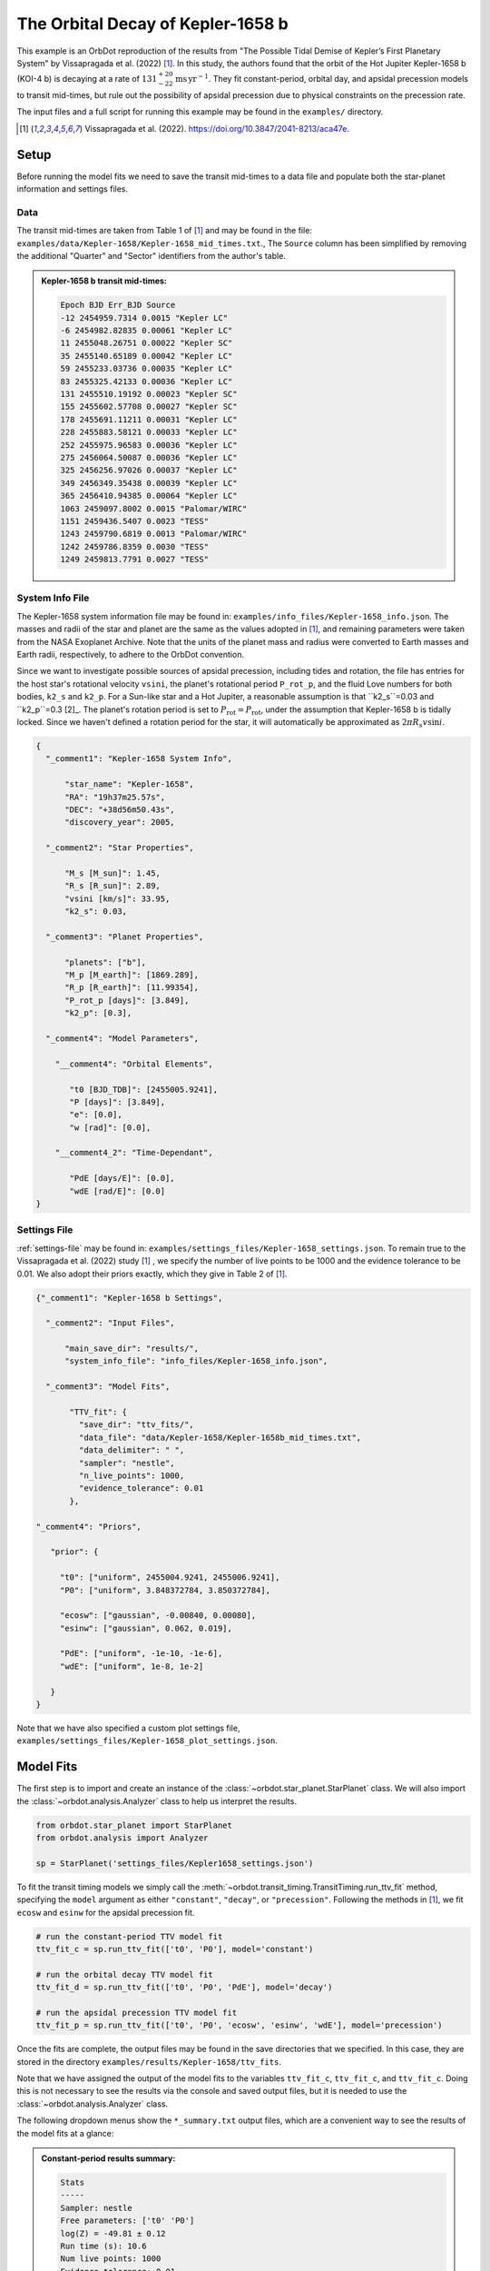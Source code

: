 .. _example-kepler1568:

**********************************
The Orbital Decay of Kepler-1658 b
**********************************

This example is an OrbDot reproduction of the results from "The Possible Tidal Demise of Kepler’s First Planetary System" by Vissapragada et al. (2022) [1]_. In this study, the authors found that the orbit of the Hot Jupiter Kepler-1658 b (KOI-4 b) is decaying at a rate of :math:`131^{+20}_{-22} \mathrm{ms}\,\mathrm{yr}^{-1}`. They fit constant-period, orbital day, and apsidal precession models to transit mid-times, but rule out the possibility of apsidal precession due to physical constraints on the precession rate.

The input files and a full script for running this example may be found in the ``examples/`` directory.

.. [1] Vissapragada et al. (2022). https://doi.org/10.3847/2041-8213/aca47e.

Setup
=====
Before running the model fits we need to save the transit mid-times to a data file and populate both the star-planet information and settings files.

Data
----
The transit mid-times are taken from Table 1 of [1]_ and may be found in the file: ``examples/data/Kepler-1658/Kepler-1658_mid_times.txt``., The ``Source`` column has been simplified by removing the additional "Quarter" and "Sector" identifiers from the author's table.

.. admonition:: Kepler-1658 b transit mid-times:
  :class: dropdown

  .. code-block:: text

    Epoch BJD Err_BJD Source
    -12 2454959.7314 0.0015 "Kepler LC"
    -6 2454982.82835 0.00061 "Kepler LC"
    11 2455048.26751 0.00022 "Kepler SC"
    35 2455140.65189 0.00042 "Kepler LC"
    59 2455233.03736 0.00035 "Kepler LC"
    83 2455325.42133 0.00036 "Kepler LC"
    131 2455510.19192 0.00023 "Kepler SC"
    155 2455602.57708 0.00027 "Kepler SC"
    178 2455691.11211 0.00031 "Kepler LC"
    228 2455883.58121 0.00033 "Kepler LC"
    252 2455975.96583 0.00036 "Kepler LC"
    275 2456064.50087 0.00036 "Kepler LC"
    325 2456256.97026 0.00037 "Kepler LC"
    349 2456349.35438 0.00039 "Kepler LC"
    365 2456410.94385 0.00064 "Kepler LC"
    1063 2459097.8002 0.0015 "Palomar/WIRC"
    1151 2459436.5407 0.0023 "TESS"
    1243 2459790.6819 0.0013 "Palomar/WIRC"
    1242 2459786.8359 0.0030 "TESS"
    1249 2459813.7791 0.0027 "TESS"

System Info File
----------------
The Kepler-1658 system information file may be found in: ``examples/info_files/Kepler-1658_info.json``. The masses and radii of the star and planet are the same as the values adopted in [1]_, and remaining parameters were taken from the NASA Exoplanet Archive. Note that the units of the planet mass and radius were converted to Earth masses and Earth radii, respectively, to adhere to the OrbDot convention.

Since we want to investigate possible sources of apsidal precession, including tides and rotation, the file has entries for the host star's rotational velocity ``vsini``, the planet's rotational period ``P_rot_p``, and the fluid Love numbers for both bodies, ``k2_s`` and ``k2_p``. For a Sun-like star and a Hot Jupiter, a reasonable assumption is that ``k2_s``=0.03 and ``k2_p``=0.3 [2]_. The planet's rotation period is set to :math:`P_{\mathrm rot}=P_{\mathrm rot}`, under the assumption that Kepler-1658 b is tidally locked. Since we haven't defined a rotation period for the star, it will automatically be approximated as :math:`{2 \pi R_s}{v \sin i}`.

.. code-block:: JSON

    {
      "_comment1": "Kepler-1658 System Info",

          "star_name": "Kepler-1658",
          "RA": "19h37m25.57s",
          "DEC": "+38d56m50.43s",
          "discovery_year": 2005,

      "_comment2": "Star Properties",

          "M_s [M_sun]": 1.45,
          "R_s [R_sun]": 2.89,
          "vsini [km/s]": 33.95,
          "k2_s": 0.03,

      "_comment3": "Planet Properties",

          "planets": ["b"],
          "M_p [M_earth]": [1869.289],
          "R_p [R_earth]": [11.99354],
          "P_rot_p [days]": [3.849],
          "k2_p": [0.3],

      "_comment4": "Model Parameters",

        "__comment4": "Orbital Elements",

           "t0 [BJD_TDB]": [2455005.9241],
           "P [days]": [3.849],
           "e": [0.0],
           "w [rad]": [0.0],

        "__comment4_2": "Time-Dependant",

           "PdE [days/E]": [0.0],
           "wdE [rad/E]": [0.0]
    }

Settings File
-------------
:ref:`settings-file` may be found in: ``examples/settings_files/Kepler-1658_settings.json``. To remain true to the Vissapragada et al. (2022) study [1]_ , we specify the number of live points to be 1000 and the evidence tolerance to be 0.01. We also adopt their priors exactly, which they give in Table 2 of [1]_.

.. code-block:: JSON

    {"_comment1": "Kepler-1658 b Settings",

      "_comment2": "Input Files",

          "main_save_dir": "results/",
          "system_info_file": "info_files/Kepler-1658_info.json",

      "_comment3": "Model Fits",

           "TTV_fit": {
             "save_dir": "ttv_fits/",
             "data_file": "data/Kepler-1658/Kepler-1658b_mid_times.txt",
             "data_delimiter": " ",
             "sampler": "nestle",
             "n_live_points": 1000,
             "evidence_tolerance": 0.01
           },

    "_comment4": "Priors",

       "prior": {

         "t0": ["uniform", 2455004.9241, 2455006.9241],
         "P0": ["uniform", 3.848372784, 3.850372784],

         "ecosw": ["gaussian", -0.00840, 0.00080],
         "esinw": ["gaussian", 0.062, 0.019],

         "PdE": ["uniform", -1e-10, -1e-6],
         "wdE": ["uniform", 1e-8, 1e-2]

       }
    }

Note that we have also specified a custom plot settings file, ``examples/settings_files/Kepler-1658_plot_settings.json``.

Model Fits
==========
The first step is to import and create an instance of the :class:`~orbdot.star_planet.StarPlanet` class. We will also import the :class:`~orbdot.analysis.Analyzer` class to help us interpret the results.

.. code-block:: python

 from orbdot.star_planet import StarPlanet
 from orbdot.analysis import Analyzer

 sp = StarPlanet('settings_files/Kepler1658_settings.json')


To fit the transit timing models we simply call the :meth:`~orbdot.transit_timing.TransitTiming.run_ttv_fit` method, specifying the ``model`` argument as either ``"constant"``, ``"decay"``, or ``"precession"``. Following the methods in [1]_, we fit ``ecosw`` and ``esinw`` for the apsidal precession fit.

.. code-block:: python

    # run the constant-period TTV model fit
    ttv_fit_c = sp.run_ttv_fit(['t0', 'P0'], model='constant')

    # run the orbital decay TTV model fit
    ttv_fit_d = sp.run_ttv_fit(['t0', 'P0', 'PdE'], model='decay')

    # run the apsidal precession TTV model fit
    ttv_fit_p = sp.run_ttv_fit(['t0', 'P0', 'ecosw', 'esinw', 'wdE'], model='precession')

Once the fits are complete, the output files may be found in the save directories that we specified. In this case, they are stored in the directory ``examples/results/Kepler-1658/ttv_fits``.

Note that we have assigned the output of the model fits to the variables ``ttv_fit_c``, ``ttv_fit_c``, and ``ttv_fit_c``. Doing this is not necessary to see the results via the console and saved output files, but it is needed to use the :class:`~orbdot.analysis.Analyzer` class.

The following dropdown menus show the ``*_summary.txt`` output files, which are a convenient way to see the results of the model fits at a glance:

.. admonition:: Constant-period results summary:
  :class: dropdown

  .. code-block:: text

    Stats
    -----
    Sampler: nestle
    Free parameters: ['t0' 'P0']
    log(Z) = -49.81 ± 0.12
    Run time (s): 10.6
    Num live points: 1000
    Evidence tolerance: 0.01
    Eff. samples per second: 380

    Results
    -------
    t0 = 2455005.9249045704 + 0.0001276894472539425 - 0.0001307888887822628
    P0 = 3.8493665655496643 + 5.396490019293765e-07 - 5.802994826886732e-07

    Fixed Parameters
    ----------------
    e0 = 0.0
    w0 = 0
    i0 = 90.0
    O0 = 0.0
    PdE = 0.0
    wdE = 0.0
    edE = 0.0
    idE = 0.0
    OdE = 0.0
    K = 0.0
    v0 = 0.0
    jit = 0.0
    dvdt = 0.0
    ddvdt = 0.0


.. admonition:: Orbital decay results summary:
  :class: dropdown

  .. code-block:: text

    Stats
    -----
    Sampler: nestle
    Free parameters: ['t0' 'P0' 'PdE']
    log(Z) = -29.85 ± 0.14
    Run time (s): 16.06
    Num live points: 1000
    Evidence tolerance: 0.01
    Eff. samples per second: 291

    Results
    -------
    t0 = 2455005.9242039975 + 0.00016220798715949059 - 0.00015871180221438408
    P0 = 3.8493732879275675 + 1.1123881789032453e-06 - 1.121450657670664e-06
    PdE = -1.607349023511323e-08 + 2.3193252521699952e-09 - 2.3081380995203867e-09
    dPdt (ms/yr) = -131.77230097024403 + 19.0140921919488 - 18.92237864222306

    Fixed Parameters
    ----------------
    e0 = 0.0
    w0 = 0
    i0 = 90.0
    O0 = 0.0
    wdE = 0.0
    edE = 0.0
    idE = 0.0
    OdE = 0.0
    K = 0.0
    v0 = 0.0
    jit = 0.0
    dvdt = 0.0
    ddvdt = 0.0

.. admonition:: Apsidal precession results summary:
  :class: dropdown

  .. code-block:: text

    Stats
    -----
    Sampler: nestle
    Free parameters: ['t0' 'P0' 'ecosw' 'esinw' 'wdE']
    log(Z) = -28.4 ± 0.14
    Run time (s): 81.13
    Num live points: 1000
    Evidence tolerance: 0.01
    Eff. samples per second: 57

    Results
    -------
    t0 = 2455005.9139808877 + 0.0008737342432141304 - 0.0009224596433341503
    P0 = 3.849321430328211 + 1.0658781596006861e-05 - 9.38341453382563e-06
    ecosw = -0.008392794306851714 + 0.0006817813208390379 - 0.0007440325919512471
    esinw = 0.060470386106615016 + 0.015702332594540465 - 0.016239780413571853
    wdE = 0.0006838472420970268 + 6.808995344760409e-05 - 5.656527473828102e-05
    e (derived) = 0.06105003351481652 + 0.015553527182551888 - 0.01608591492879821
    w0 (derived) = 1.7087071070036297 + 0.037048762822684475 - 0.03851006720279396

    Fixed Parameters
    ----------------
    e0 = 0.0
    w0 = 0
    i0 = 90.0
    O0 = 0.0
    PdE = 0.0
    edE = 0.0
    idE = 0.0
    OdE = 0.0
    K = 0.0
    v0 = 0.0
    jit = 0.0
    dvdt = 0.0
    ddvdt = 0.0


COMPARE THEIR RESULTS AND OUR RESULTS IN A TABLE


OrbDot automatically detects the previous fits (matched by the ``suffix`` argument, which we left blank here) and creates a TTV plot, sometimes referred to as an "observed-minus-calculate" (O-C) plot.

IMAGE HERE FOR TTV PLOT


Interpretation
==============
Given the Bayesian evidences (``logZ``) we can immediately see that the orbital decay and apsidal precession models are a far better fit to the data than the constant-period model. Looking at Table 2 of [1]_, it's clear that the OrbDot results are in excellent agreement with the authors'!

To properly compare the Bayesian evidence we need to calculate the Baye's factor, which can be done with the :class:`~orbdot.analysis.Analyzer` class. To create an ``Analyzer`` object, we simply give it the star-planet object ``sp`` and the results of a model fit. Let's make one for the orbital decay and apsidal precession fit results:

Orbital Decay Analysis
----------------------

.. code-block:: python

    # create an 'Analyzer' instance for the orbital decay results
    a_decay = Analyzer(sp, ttv_fit_d)

    # compare the Bayesian evidence of the orbital decay and constant-period models
    a_decay.model_comparison(ttv_fit_c)

    # interpret the best-fit orbital decay model
    a_decay.orbital_decay_fit()

    # calculate orbital decay parameters that are predicted by tidal equilibirum theory
    a_decay.orbital_decay_predicted()

    # consider the best-fit model as evidence of a nonresonant companion planet
    a_decay.unknown_companion()

.. admonition:: Orbital decay analysis results:
  :class: dropdown

  .. code-block:: text

    Stats
    -----

Apsidal Precession Analysis
---------------------------

.. code-block:: python

    # create an 'Analyzer' instance for the apsidal precession results
    a_precession = Analyzer(sp, ttv_fit_p)

    # compare the Bayesian evidence of the apsidal precession and constant-period models
    a_precession.model_comparison(ttv_fit_c)

    # compare the Bayesian evidence of the apsidal precession and orbital decay models
    a_precession.model_comparison(ttv_fit_d)

    # interpret the best-fit apsidal precession model
    a_precession.apsidal_precession_fit()

    # calculate predicted apsidal precession rates (GR, tides, rotation)
    a_precession.apsidal_precession_predicted()

    # consider the best-fit model as evidence of a nonresonant companion planet
    a_precession.unknown_companion()
